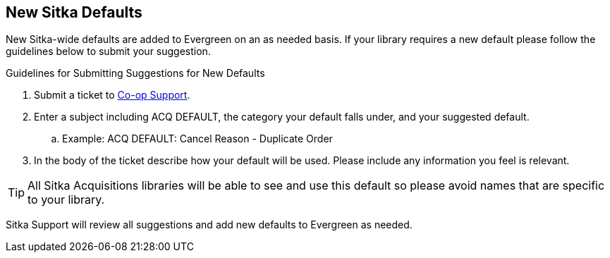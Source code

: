 New Sitka Defaults
------------------

New Sitka-wide defaults are added to Evergreen on an as needed basis. If your library requires a new default 
please follow the guidelines below to submit your suggestion.

.Guidelines for Submitting Suggestions for New Defaults
. Submit a ticket to https://bc.libraries.coop/support/[Co-op Support]. 
. Enter a subject including ACQ DEFAULT, the category your default falls under, and your suggested default.
.. Example: ACQ DEFAULT: Cancel Reason - Duplicate Order
. In the body of the ticket describe how your default will be used. Please include any information you 
feel is relevant.

[TIP]
=====
All Sitka Acquisitions libraries will be able to see and use this default so please avoid names 
that are specific to your library.
=====

Sitka Support will review all suggestions and add new defaults to Evergreen as needed.
